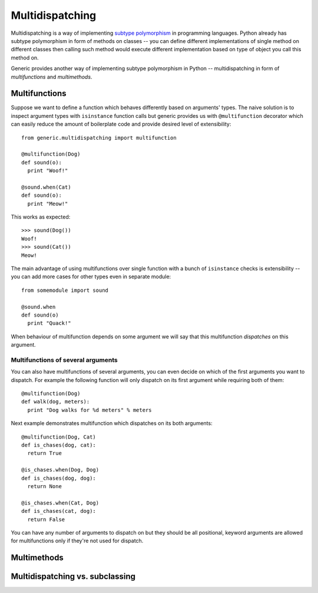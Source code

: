 Multidispatching
================

Multidispatching is a way of implementing `subtype polymorphism`_ in programming
languages. Python already has subtype polymorphism in form of methods on classes
-- you can define different implementations of single method on different
classes then calling such method would execute different implementation based on
type of object you call this method on.

Generic provides another way of implementing subtype polymorphism in Python --
multidispatching in form of *multifunctions* and *multimethods*.

Multifunctions
--------------

Suppose we want to define a function which behaves differently based on
arguments' types. The naive solution is to inspect argument types with
``isinstance`` function calls but generic provides us with ``@multifunction``
decorator which can easily reduce the amount of boilerplate code and provide
desired level of extensibility::

  from generic.multidispatching import multifunction

  @multifunction(Dog)
  def sound(o):
    print "Woof!"

  @sound.when(Cat)
  def sound(o):
    print "Meow!"

This works as expected::

  >>> sound(Dog())
  Woof!
  >>> sound(Cat())
  Meow!

The main advantage of using multifunctions over single function with a bunch of
``isinstance`` checks is extensibility -- you can add more cases for other types
even in separate module::

  from somemodule import sound

  @sound.when
  def sound(o)
    print "Quack!"

When behaviour of multifunction depends on some argument we will say that this
multifunction *dispatches* on this argument.

Multifunctions of several arguments
~~~~~~~~~~~~~~~~~~~~~~~~~~~~~~~~~~~

You can also have multifunctions of several arguments, you can even decide on
which of the first arguments you want to dispatch. For example the following function
will only dispatch on its first argument while requiring both of them::

  @multifunction(Dog)
  def walk(dog, meters):
    print "Dog walks for %d meters" % meters

Next example demonstrates multifunction which dispatches on its both arguments::

  @multifunction(Dog, Cat)
  def is_chases(dog, cat):
    return True

  @is_chases.when(Dog, Dog)
  def is_chases(dog, dog):
    return None

  @is_chases.when(Cat, Dog)
  def is_chases(cat, dog):
    return False

You can have any number of arguments to dispatch on but they should be all
positional, keyword arguments are allowed for multifunctions only if they're not
used for dispatch.

Multimethods
------------

Multidispatching vs. subclassing
--------------------------------

.. _subtype polymorphism: http://en.wikipedia.org/wiki/Subtype_polymorphism
